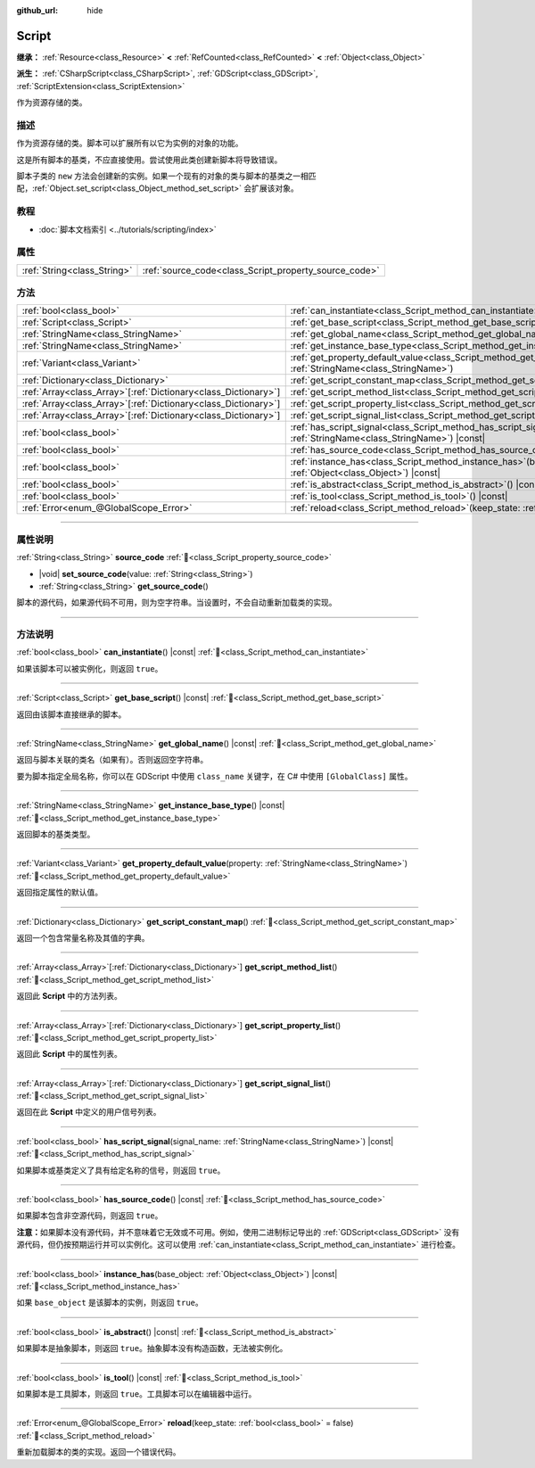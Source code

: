 :github_url: hide

.. DO NOT EDIT THIS FILE!!!
.. Generated automatically from Godot engine sources.
.. Generator: https://github.com/godotengine/godot/tree/4.3/doc/tools/make_rst.py.
.. XML source: https://github.com/godotengine/godot/tree/4.3/doc/classes/Script.xml.

.. _class_Script:

Script
======

**继承：** :ref:`Resource<class_Resource>` **<** :ref:`RefCounted<class_RefCounted>` **<** :ref:`Object<class_Object>`

**派生：** :ref:`CSharpScript<class_CSharpScript>`, :ref:`GDScript<class_GDScript>`, :ref:`ScriptExtension<class_ScriptExtension>`

作为资源存储的类。

.. rst-class:: classref-introduction-group

描述
----

作为资源存储的类。脚本可以扩展所有以它为实例的对象的功能。

这是所有脚本的基类，不应直接使用。尝试使用此类创建新脚本将导致错误。

脚本子类的 ``new`` 方法会创建新的实例。如果一个现有的对象的类与脚本的基类之一相匹配，\ :ref:`Object.set_script<class_Object_method_set_script>` 会扩展该对象。

.. rst-class:: classref-introduction-group

教程
----

- :doc:`脚本文档索引 <../tutorials/scripting/index>`

.. rst-class:: classref-reftable-group

属性
----

.. table::
   :widths: auto

   +-----------------------------+-------------------------------------------------------+
   | :ref:`String<class_String>` | :ref:`source_code<class_Script_property_source_code>` |
   +-----------------------------+-------------------------------------------------------+

.. rst-class:: classref-reftable-group

方法
----

.. table::
   :widths: auto

   +------------------------------------------------------------------+-----------------------------------------------------------------------------------------------------------------------------------------+
   | :ref:`bool<class_bool>`                                          | :ref:`can_instantiate<class_Script_method_can_instantiate>`\ (\ ) |const|                                                               |
   +------------------------------------------------------------------+-----------------------------------------------------------------------------------------------------------------------------------------+
   | :ref:`Script<class_Script>`                                      | :ref:`get_base_script<class_Script_method_get_base_script>`\ (\ ) |const|                                                               |
   +------------------------------------------------------------------+-----------------------------------------------------------------------------------------------------------------------------------------+
   | :ref:`StringName<class_StringName>`                              | :ref:`get_global_name<class_Script_method_get_global_name>`\ (\ ) |const|                                                               |
   +------------------------------------------------------------------+-----------------------------------------------------------------------------------------------------------------------------------------+
   | :ref:`StringName<class_StringName>`                              | :ref:`get_instance_base_type<class_Script_method_get_instance_base_type>`\ (\ ) |const|                                                 |
   +------------------------------------------------------------------+-----------------------------------------------------------------------------------------------------------------------------------------+
   | :ref:`Variant<class_Variant>`                                    | :ref:`get_property_default_value<class_Script_method_get_property_default_value>`\ (\ property\: :ref:`StringName<class_StringName>`\ ) |
   +------------------------------------------------------------------+-----------------------------------------------------------------------------------------------------------------------------------------+
   | :ref:`Dictionary<class_Dictionary>`                              | :ref:`get_script_constant_map<class_Script_method_get_script_constant_map>`\ (\ )                                                       |
   +------------------------------------------------------------------+-----------------------------------------------------------------------------------------------------------------------------------------+
   | :ref:`Array<class_Array>`\[:ref:`Dictionary<class_Dictionary>`\] | :ref:`get_script_method_list<class_Script_method_get_script_method_list>`\ (\ )                                                         |
   +------------------------------------------------------------------+-----------------------------------------------------------------------------------------------------------------------------------------+
   | :ref:`Array<class_Array>`\[:ref:`Dictionary<class_Dictionary>`\] | :ref:`get_script_property_list<class_Script_method_get_script_property_list>`\ (\ )                                                     |
   +------------------------------------------------------------------+-----------------------------------------------------------------------------------------------------------------------------------------+
   | :ref:`Array<class_Array>`\[:ref:`Dictionary<class_Dictionary>`\] | :ref:`get_script_signal_list<class_Script_method_get_script_signal_list>`\ (\ )                                                         |
   +------------------------------------------------------------------+-----------------------------------------------------------------------------------------------------------------------------------------+
   | :ref:`bool<class_bool>`                                          | :ref:`has_script_signal<class_Script_method_has_script_signal>`\ (\ signal_name\: :ref:`StringName<class_StringName>`\ ) |const|        |
   +------------------------------------------------------------------+-----------------------------------------------------------------------------------------------------------------------------------------+
   | :ref:`bool<class_bool>`                                          | :ref:`has_source_code<class_Script_method_has_source_code>`\ (\ ) |const|                                                               |
   +------------------------------------------------------------------+-----------------------------------------------------------------------------------------------------------------------------------------+
   | :ref:`bool<class_bool>`                                          | :ref:`instance_has<class_Script_method_instance_has>`\ (\ base_object\: :ref:`Object<class_Object>`\ ) |const|                          |
   +------------------------------------------------------------------+-----------------------------------------------------------------------------------------------------------------------------------------+
   | :ref:`bool<class_bool>`                                          | :ref:`is_abstract<class_Script_method_is_abstract>`\ (\ ) |const|                                                                       |
   +------------------------------------------------------------------+-----------------------------------------------------------------------------------------------------------------------------------------+
   | :ref:`bool<class_bool>`                                          | :ref:`is_tool<class_Script_method_is_tool>`\ (\ ) |const|                                                                               |
   +------------------------------------------------------------------+-----------------------------------------------------------------------------------------------------------------------------------------+
   | :ref:`Error<enum_@GlobalScope_Error>`                            | :ref:`reload<class_Script_method_reload>`\ (\ keep_state\: :ref:`bool<class_bool>` = false\ )                                           |
   +------------------------------------------------------------------+-----------------------------------------------------------------------------------------------------------------------------------------+

.. rst-class:: classref-section-separator

----

.. rst-class:: classref-descriptions-group

属性说明
--------

.. _class_Script_property_source_code:

.. rst-class:: classref-property

:ref:`String<class_String>` **source_code** :ref:`🔗<class_Script_property_source_code>`

.. rst-class:: classref-property-setget

- |void| **set_source_code**\ (\ value\: :ref:`String<class_String>`\ )
- :ref:`String<class_String>` **get_source_code**\ (\ )

脚本的源代码，如果源代码不可用，则为空字符串。当设置时，不会自动重新加载类的实现。

.. rst-class:: classref-section-separator

----

.. rst-class:: classref-descriptions-group

方法说明
--------

.. _class_Script_method_can_instantiate:

.. rst-class:: classref-method

:ref:`bool<class_bool>` **can_instantiate**\ (\ ) |const| :ref:`🔗<class_Script_method_can_instantiate>`

如果该脚本可以被实例化，则返回 ``true``\ 。

.. rst-class:: classref-item-separator

----

.. _class_Script_method_get_base_script:

.. rst-class:: classref-method

:ref:`Script<class_Script>` **get_base_script**\ (\ ) |const| :ref:`🔗<class_Script_method_get_base_script>`

返回由该脚本直接继承的脚本。

.. rst-class:: classref-item-separator

----

.. _class_Script_method_get_global_name:

.. rst-class:: classref-method

:ref:`StringName<class_StringName>` **get_global_name**\ (\ ) |const| :ref:`🔗<class_Script_method_get_global_name>`

返回与脚本关联的类名（如果有）。否则返回空字符串。

要为脚本指定全局名称，你可以在 GDScript 中使用 ``class_name`` 关键字，在 C# 中使用 ``[GlobalClass]`` 属性。


.. tabs::

 .. code-tab:: gdscript

    class_name MyNode
    extends Node

 .. code-tab:: csharp

    using Godot;
    
    [GlobalClass]
    public partial class MyNode : Node
    {
    }



.. rst-class:: classref-item-separator

----

.. _class_Script_method_get_instance_base_type:

.. rst-class:: classref-method

:ref:`StringName<class_StringName>` **get_instance_base_type**\ (\ ) |const| :ref:`🔗<class_Script_method_get_instance_base_type>`

返回脚本的基类类型。

.. rst-class:: classref-item-separator

----

.. _class_Script_method_get_property_default_value:

.. rst-class:: classref-method

:ref:`Variant<class_Variant>` **get_property_default_value**\ (\ property\: :ref:`StringName<class_StringName>`\ ) :ref:`🔗<class_Script_method_get_property_default_value>`

返回指定属性的默认值。

.. rst-class:: classref-item-separator

----

.. _class_Script_method_get_script_constant_map:

.. rst-class:: classref-method

:ref:`Dictionary<class_Dictionary>` **get_script_constant_map**\ (\ ) :ref:`🔗<class_Script_method_get_script_constant_map>`

返回一个包含常量名称及其值的字典。

.. rst-class:: classref-item-separator

----

.. _class_Script_method_get_script_method_list:

.. rst-class:: classref-method

:ref:`Array<class_Array>`\[:ref:`Dictionary<class_Dictionary>`\] **get_script_method_list**\ (\ ) :ref:`🔗<class_Script_method_get_script_method_list>`

返回此 **Script** 中的方法列表。

.. rst-class:: classref-item-separator

----

.. _class_Script_method_get_script_property_list:

.. rst-class:: classref-method

:ref:`Array<class_Array>`\[:ref:`Dictionary<class_Dictionary>`\] **get_script_property_list**\ (\ ) :ref:`🔗<class_Script_method_get_script_property_list>`

返回此 **Script** 中的属性列表。

.. rst-class:: classref-item-separator

----

.. _class_Script_method_get_script_signal_list:

.. rst-class:: classref-method

:ref:`Array<class_Array>`\[:ref:`Dictionary<class_Dictionary>`\] **get_script_signal_list**\ (\ ) :ref:`🔗<class_Script_method_get_script_signal_list>`

返回在此 **Script** 中定义的用户信号列表。

.. rst-class:: classref-item-separator

----

.. _class_Script_method_has_script_signal:

.. rst-class:: classref-method

:ref:`bool<class_bool>` **has_script_signal**\ (\ signal_name\: :ref:`StringName<class_StringName>`\ ) |const| :ref:`🔗<class_Script_method_has_script_signal>`

如果脚本或基类定义了具有给定名称的信号，则返回 ``true``\ 。

.. rst-class:: classref-item-separator

----

.. _class_Script_method_has_source_code:

.. rst-class:: classref-method

:ref:`bool<class_bool>` **has_source_code**\ (\ ) |const| :ref:`🔗<class_Script_method_has_source_code>`

如果脚本包含非空源代码，则返回 ``true``\ 。

\ **注意：**\ 如果脚本没有源代码，并不意味着它无效或不可用。例如，使用二进制标记导出的 :ref:`GDScript<class_GDScript>` 没有源代码，但仍按预期运行并可以实例化。这可以使用 :ref:`can_instantiate<class_Script_method_can_instantiate>` 进行检查。

.. rst-class:: classref-item-separator

----

.. _class_Script_method_instance_has:

.. rst-class:: classref-method

:ref:`bool<class_bool>` **instance_has**\ (\ base_object\: :ref:`Object<class_Object>`\ ) |const| :ref:`🔗<class_Script_method_instance_has>`

如果 ``base_object`` 是该脚本的实例，则返回 ``true``\ 。

.. rst-class:: classref-item-separator

----

.. _class_Script_method_is_abstract:

.. rst-class:: classref-method

:ref:`bool<class_bool>` **is_abstract**\ (\ ) |const| :ref:`🔗<class_Script_method_is_abstract>`

如果脚本是抽象脚本，则返回 ``true``\ 。抽象脚本没有构造函数，无法被实例化。

.. rst-class:: classref-item-separator

----

.. _class_Script_method_is_tool:

.. rst-class:: classref-method

:ref:`bool<class_bool>` **is_tool**\ (\ ) |const| :ref:`🔗<class_Script_method_is_tool>`

如果脚本是工具脚本，则返回 ``true``\ 。工具脚本可以在编辑器中运行。

.. rst-class:: classref-item-separator

----

.. _class_Script_method_reload:

.. rst-class:: classref-method

:ref:`Error<enum_@GlobalScope_Error>` **reload**\ (\ keep_state\: :ref:`bool<class_bool>` = false\ ) :ref:`🔗<class_Script_method_reload>`

重新加载脚本的类的实现。返回一个错误代码。

.. |virtual| replace:: :abbr:`virtual (本方法通常需要用户覆盖才能生效。)`
.. |const| replace:: :abbr:`const (本方法无副作用，不会修改该实例的任何成员变量。)`
.. |vararg| replace:: :abbr:`vararg (本方法除了能接受在此处描述的参数外，还能够继续接受任意数量的参数。)`
.. |constructor| replace:: :abbr:`constructor (本方法用于构造某个类型。)`
.. |static| replace:: :abbr:`static (调用本方法无需实例，可直接使用类名进行调用。)`
.. |operator| replace:: :abbr:`operator (本方法描述的是使用本类型作为左操作数的有效运算符。)`
.. |bitfield| replace:: :abbr:`BitField (这个值是由下列位标志构成位掩码的整数。)`
.. |void| replace:: :abbr:`void (无返回值。)`
